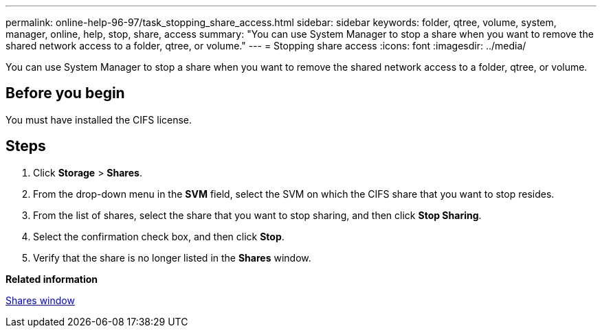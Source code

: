 ---
permalink: online-help-96-97/task_stopping_share_access.html
sidebar: sidebar
keywords: folder, qtree, volume, system, manager, online, help, stop, share, access
summary: "You can use System Manager to stop a share when you want to remove the shared network access to a folder, qtree, or volume."
---
= Stopping share access
:icons: font
:imagesdir: ../media/

[.lead]
You can use System Manager to stop a share when you want to remove the shared network access to a folder, qtree, or volume.

== Before you begin

You must have installed the CIFS license.

== Steps

. Click *Storage* > *Shares*.
. From the drop-down menu in the *SVM* field, select the SVM on which the CIFS share that you want to stop resides.
. From the list of shares, select the share that you want to stop sharing, and then click *Stop Sharing*.
. Select the confirmation check box, and then click *Stop*.
. Verify that the share is no longer listed in the *Shares* window.

*Related information*

xref:reference_shares_window.adoc[Shares window]
